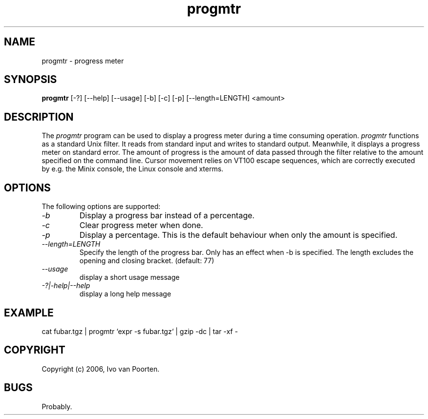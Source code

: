 .\" 
.\" progmtr manual page.
.\" Copyright (c) 2006, Ivo van Poorten
.\"
.TH progmtr 1
.SH NAME
progmtr \- progress meter
.SH SYNOPSIS
.PP
.B progmtr
[\-?] [\-\-help] [\-\-usage] [\-b] [\-c] [\-p] [\-\-length=LENGTH] <amount>
.SH DESCRIPTION
The \fIprogmtr\fP program can be used to display a progress meter during
a time consuming operation.
\fIprogmtr\fP functions as a standard Unix filter.
It reads from standard input and writes to standard output.
Meanwhile, it displays a progress meter on standard error.
The amount of progress is the amount of data passed through the filter
relative to the amount specified on the command line.
Cursor movement relies on VT100 escape sequences, which are correctly
executed by e.g. the Minix console, the Linux console and xterms.

.SH OPTIONS
The following options are supported:

.TP
.I "-b"
Display a progress bar instead of a percentage.

.TP
.I "-c"
Clear progress meter when done.

.TP
.I "-p"
Display a percentage.
This is the default behaviour when only the amount is specified.

.TP
.I "--length=LENGTH"
Specify the length of the progress bar.
Only has an effect when -b is specified.
The length excludes the opening and closing bracket.
(default: 77)

.TP
.I "--usage"
display a short usage message

.TP
.I "-?|-help|--help"
display a long help message

.SH EXAMPLE
.nf
cat fubar.tgz | progmtr `expr -s fubar.tgz` | gzip -dc | tar -xf -
.fi
.PP

.SH COPYRIGHT
Copyright (c) 2006, Ivo van Poorten.

.SH BUGS

Probably.

